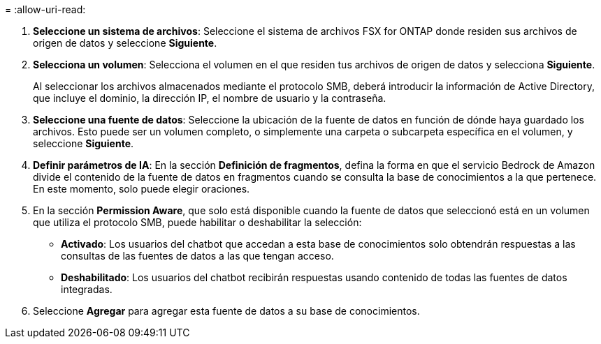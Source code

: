 = 
:allow-uri-read: 


. *Seleccione un sistema de archivos*: Seleccione el sistema de archivos FSX for ONTAP donde residen sus archivos de origen de datos y seleccione *Siguiente*.
. *Selecciona un volumen*: Selecciona el volumen en el que residen tus archivos de origen de datos y selecciona *Siguiente*.
+
Al seleccionar los archivos almacenados mediante el protocolo SMB, deberá introducir la información de Active Directory, que incluye el dominio, la dirección IP, el nombre de usuario y la contraseña.

. *Seleccione una fuente de datos*: Seleccione la ubicación de la fuente de datos en función de dónde haya guardado los archivos. Esto puede ser un volumen completo, o simplemente una carpeta o subcarpeta específica en el volumen, y seleccione *Siguiente*.
. *Definir parámetros de IA*: En la sección *Definición de fragmentos*, defina la forma en que el servicio Bedrock de Amazon divide el contenido de la fuente de datos en fragmentos cuando se consulta la base de conocimientos a la que pertenece. En este momento, solo puede elegir oraciones.
. En la sección *Permission Aware*, que solo está disponible cuando la fuente de datos que seleccionó está en un volumen que utiliza el protocolo SMB, puede habilitar o deshabilitar la selección:
+
** *Activado*: Los usuarios del chatbot que accedan a esta base de conocimientos solo obtendrán respuestas a las consultas de las fuentes de datos a las que tengan acceso.
** *Deshabilitado*: Los usuarios del chatbot recibirán respuestas usando contenido de todas las fuentes de datos integradas.


. Seleccione *Agregar* para agregar esta fuente de datos a su base de conocimientos.


